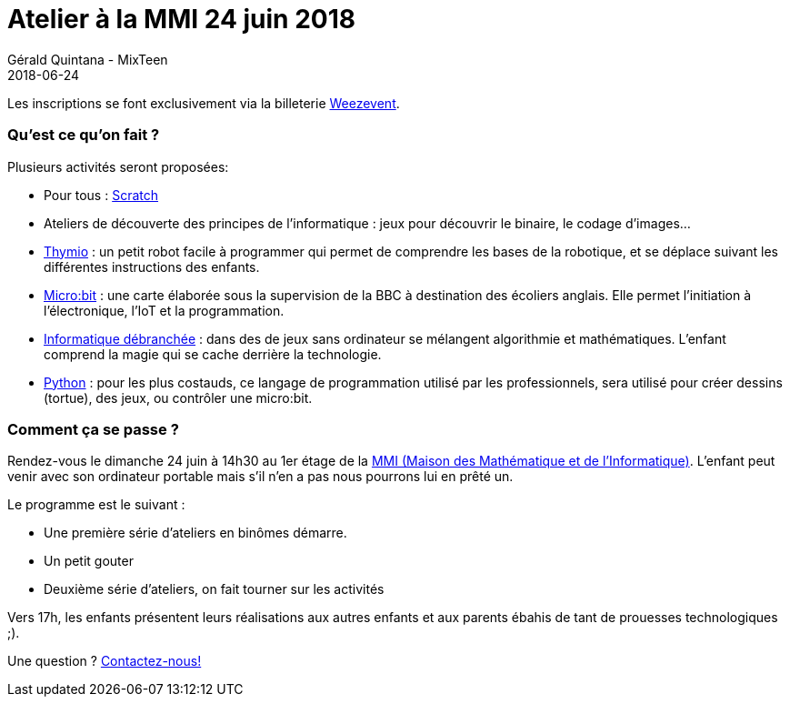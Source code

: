 :doctitle: Atelier à la MMI 24 juin 2018
:description: Atelier à la MMI le 24 Juin 2018
:keywords: MMI
:author: Gérald Quintana - MixTeen
:revdate: 2018-06-24
:category: Web
:teaser: La MMI nous accueille le 24 juin 2018
:imgteaser: ../../img/logo/logo_mmi_blog.png

Les inscriptions se font exclusivement via la billeterie https://www.weezevent.com/atelier-mixteen-juin-2018[Weezevent].

=== Qu'est ce qu'on fait ?

Plusieurs activités seront proposées:

* Pour tous : http://scratch.mit.edu/[Scratch]
* Ateliers de découverte des principes de l'informatique : jeux pour découvrir le binaire, le codage d'images...
* https://www.thymio.org/fr:thymio[Thymio] : un petit robot facile à programmer qui permet de comprendre les bases de la robotique, et se déplace suivant les différentes instructions des enfants.
* http://microbit.org/[Micro:bit] : une carte élaborée sous la supervision de la BBC à destination des écoliers anglais. Elle permet l’initiation à l’électronique, l’IoT et la programmation.
* https://www.csunplugged.org/en/[Informatique débranchée] : dans des de jeux sans ordinateur se mélangent algorithmie et mathématiques. L'enfant comprend la magie qui se cache derrière la technologie.
* https://www.python.org/[Python] : pour les plus costauds, ce langage de programmation utilisé par les professionnels, sera utilisé pour créer dessins (tortue), des jeux, ou contrôler une micro:bit.

=== Comment ça se passe ?

Rendez-vous le dimanche 24 juin à 14h30 au 1er étage de la http://mmi-lyon.fr/infos-pratiques-2/infos-pratiques/[MMI (Maison des Mathématique et de l'Informatique)]. L'enfant peut venir avec son ordinateur portable mais s'il n'en a pas nous pourrons lui en prêté un.

Le programme est le suivant :

* Une première série d'ateliers en binômes démarre.
* Un petit gouter
* Deuxième série d'ateliers, on fait tourner sur les activités

Vers 17h, les enfants présentent leurs réalisations aux autres enfants et aux parents ébahis de tant de prouesses technologiques ;).

Une question ? mailto:mixteen.lyon@gmail.com[Contactez-nous!]

